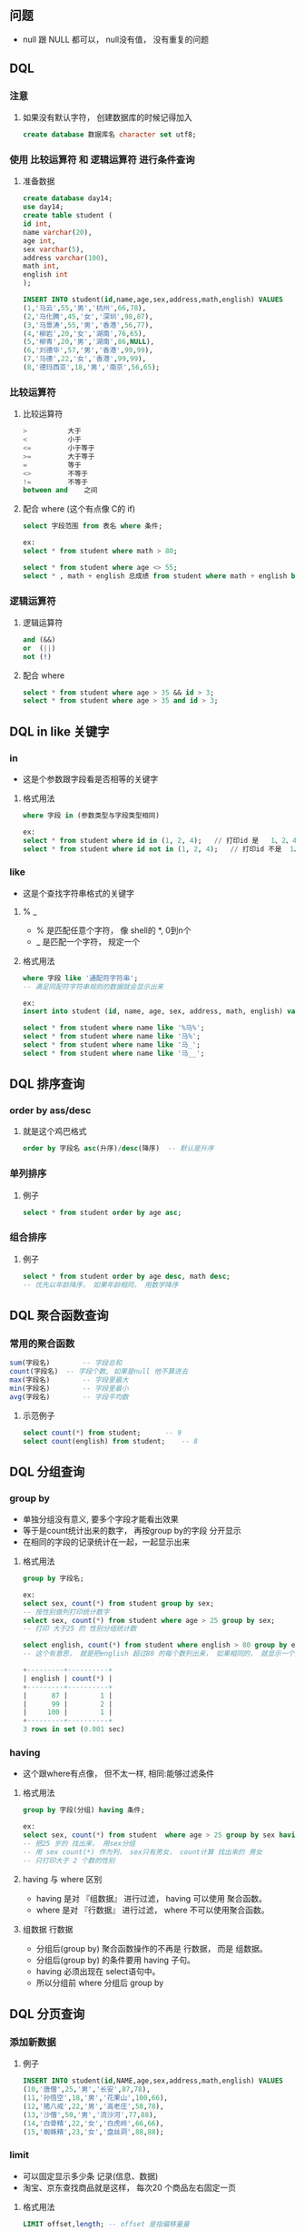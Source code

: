 * 
** 问题
   - null 跟 NULL 都可以， null没有值， 没有重复的问题
** DQL
*** 注意
**** 如果没有默认字符， 创建数据库的时候记得加入
     #+BEGIN_SRC sql
     create database 数据库名 character set utf8;
     #+END_SRC
*** 使用 比较运算符 和 逻辑运算符 进行条件查询
**** 准备数据
     #+BEGIN_SRC sql
     create database day14;
     use day14;
     create table student (
     id int, 
     name varchar(20), 
     age int, 
     sex varchar(5), 
     address varchar(100), 
     math int, 
     english int
     );

     INSERT INTO student(id,name,age,sex,address,math,english) VALUES 
     (1,'马云',55,'男','杭州',66,78),
     (2,'马化腾',45,'女','深圳',98,87),
     (3,'马景涛',55,'男','香港',56,77),
     (4,'柳岩',20,'女','湖南',76,65),
     (5,'柳青',20,'男','湖南',86,NULL),
     (6,'刘德华',57,'男','香港',99,99),
     (7,'马德',22,'女','香港',99,99),
     (8,'德玛西亚',18,'男','南京',56,65);
     #+END_SRC

*** 比较运算符
**** 比较运算符
     #+BEGIN_SRC sql
     >			大于 
     <			小于
     <=			小于等于
     >=			大于等于
     =			等于
     <>			不等于
     !=			不等于
     between and 	之间
     #+END_SRC

**** 配合 where (这个有点像 C的 if)
     #+BEGIN_SRC sql
     select 字段范围 from 表名 where 条件;
     
     ex:
     select * from student where math > 80;

     select * from student where age <> 55;
     select * , math + english 总成绩 from student where math + english between 130 and 160;
     #+END_SRC

*** 逻辑运算符
**** 逻辑运算符
     #+BEGIN_SRC sql
     and (&&)
     or  (||)
     not (!)
     #+END_SRC

**** 配合 where
     #+BEGIN_SRC sql
     select * from student where age > 35 && id > 3;
     select * from student where age > 35 and id > 3;
     #+END_SRC

** DQL in like 关键字
*** in
    - 这是个参数跟字段看是否相等的关键字
**** 格式用法
     #+BEGIN_SRC sql
     where 字段 in (参数类型与字段类型相同)
     
     ex:
     select * from student where id in (1, 2, 4);	// 打印id 是	1、2、4的数据
     select * from student where id not in (1, 2, 4);	// 打印id 不是 	1、2、4的数据
     #+END_SRC

*** like
    - 这是个查找字符串格式的关键字
**** % _
     - % 是匹配任意个字符， 像 shell的 *, 0到n个
     - _ 是匹配一个字符， 规定一个
**** 格式用法
     #+BEGIN_SRC sql
     where 字段 like '通配符字符串';
     -- 满足同配符字符串规则的数据就会显示出来
     
     ex:
     insert into student (id, name, age, sex, address, math, english) values (9, '小马哥', 22, '男', '香港', 23, 100);

     select * from student where name like '%马%';
     select * from student where name like '马%';
     select * from student where name like '马_';
     select * from student where name like '马__';
     #+END_SRC

** DQL 排序查询
   
*** order by ass/desc

**** 就是这个鸡巴格式
     #+BEGIN_SRC sql
     order by 字段名 asc(升序)/desc(降序)	-- 默认是升序
     #+END_SRC

*** 单列排序
**** 例子
     #+BEGIN_SRC sql
     select * from student order by age asc;
     #+END_SRC

*** 组合排序
**** 例子
     #+BEGIN_SRC sql
     select * from student order by age desc, math desc;
     -- 优先以年龄降序， 如果年龄相同， 用数学降序
     #+END_SRC

** DQL 聚合函数查询
*** 常用的聚合函数
    #+BEGIN_SRC sql
    sum(字段名)		-- 字段总和
    count(字段名)	-- 字段个数, 如果是null 他不算进去
    max(字段名)		-- 字段里最大
    min(字段名)		-- 字段里最小
    avg(字段名)		-- 字段平均数
    #+END_SRC

**** 示范例子
     #+BEGIN_SRC sql
     select count(*) from student;		-- 9
     select count(english) from student;	-- 8
     #+END_SRC

** DQL 分组查询
*** group by
    - 单独分组没有意义, 要多个字段才能看出效果
    - 等于是count统计出来的数字， 再按group by的字段 分开显示
    - 在相同的字段的记录统计在一起，一起显示出来

**** 格式用法
     #+BEGIN_SRC sql
     group by 字段名;

     ex:
     select sex, count(*) from student group by sex;
     -- 按性别做列打印统计数字
     select sex, count(*) from student where age > 25 group by sex;
     -- 打印 大于25 的 性别分组统计数

     select english, count(*) from student where english > 80 group by english;
     -- 这个有意思， 就是把english 超过80 的每个数列出来， 如果相同的， 就显示一个分数， 后面统计个数

     +---------+----------+
     | english | count(*) |
     +---------+----------+
     |      87 |        1 |
     |      99 |        2 |
     |     100 |        1 |
     +---------+----------+
     3 rows in set (0.001 sec)
     #+END_SRC
*** having 
    - 这个跟where有点像， 但不太一样, 相同:能够过滤条件
**** 格式用法
     #+BEGIN_SRC sql
     group by 字段(分组) having 条件;

     ex:
     select sex, count(*) from student  where age > 25 group by sex having count(*) > 2;
     -- 把25 岁的 找出来， 用sex分组
     -- 用 sex count(*) 作为列， sex只有男女， count计算 找出来的 男女
     -- 只打印大于 2 个数的性别
     #+END_SRC

**** having 与 where 区别
     - having 是对 『组数据』 进行过滤， having 可以使用 聚合函数。
     - where  是对 『行数据』 进行过滤， where 不可以使用聚合函数。

**** 组数据 行数据
     - 分组后(group by) 聚合函数操作的不再是 行数据， 而是 组数据。
     - 分组后(group by) 的条件要用 having 子句。
     - having 必须出现在 select语句中。
     - 所以分组前 where 分组后 group by

** DQL 分页查询
*** 添加新数据
**** 例子
     #+BEGIN_SRC sql
     INSERT INTO student(id,NAME,age,sex,address,math,english) VALUES 
     (10,'唐僧',25,'男','长安',87,78),
     (11,'孙悟空',18,'男','花果山',100,66),
     (12,'猪八戒',22,'男','高老庄',58,78),
     (13,'沙僧',50,'男','流沙河',77,88),
     (14,'白骨精',22,'女','白虎岭',66,66),
     (15,'蜘蛛精',23,'女','盘丝洞',88,88);
     #+END_SRC

*** limit
    - 可以固定显示多少条 记录(信息、数据)
    - 淘宝、京东查找商品就是这样， 每次20 个商品左右固定一页
**** 格式用法
     #+BEGIN_SRC sql
     LIMIT offset,length; -- offset 是指偏移量量
     or
     limit length;

     SELECT *|字段列列表 [as 别名] FROM 表名 [WHERE子子句句] [GROUP BY子子句句] [HAVING子子句句] [ORDER BY子子句句] [LIMIT子子句句];
     -- limit一定在最后， 因为排列统计分组后才思考 怎么分页显示

     ex:
     select * from student limit 0,5;

     select * from student limit 5,5;

     select * from student limit 10,5;

     select * from student order by age limit 0,5;
     #+END_SRC


* 数据库
** 
*** 数据库备份和还原
**** 备份 指令
     #+BEGIN_SRC sh
     mysqldump -u用户名 -p密码 数据库 > 文件路径/备份文件名.sql
     
     ex:
     mysqldump -uroot -proot day14 > C:\work\课改\MYSQL课改资料\Day02-MYSQL多表查询\code\bak.sql
     mysqldump -uroot -proot day14 > ~/Workspace/MySQL/database_backup/day14_bak.sql
     #+END_SRC

**** 还原 指令
     #+BEGIN_SRC sh
     mysql -uroot -p
     # 登陆
     #+END_SRC

     #+BEGIN_SRC sql
     use Day14;
     source ~/Workspace/MySQL/database_backup/day14_bak.sql
     ERROR: Failed to open file '/home/jiajun/Workspace/MySQL/database_backup/day14_bak.sql ', error: 2
     #+END_SRC

* 数据约束
** 目的
   - 对数据约束， 为了数据 正确、 有效
** 约束种类
*** 6个
    #+BEGIN_SRC 
    约束名	约束关键字
    主键约束	primary key
    唯一约束	unique
    非空约束	not null
    默认约束	default默认值
    外键约束	constraint foregin key(外键列名) references 主表(主键)
    检查约束	MySQL不支持，Oracle支持
    #+END_SRC

** 主键约束
   - primary key
*** 属性
    - 主键必须包含唯一的值
    - 主键不能包含 NULL 值
      - 如果我 insert into 一个 null 值去 primary key 会怎样?
    - 应该不能用在字符串吧

**** 用法
     - 在声明的时候， 字段类型后面 加 primary key
**** 格式
     #+BEGIN_SRC sql
     create table st5 (
     id int primary key,
     name varchar(20),
     age int
     );

     insert into st5(id, name) values (1, '唐伯虎');
     insert into st5(id, name) values (2, '周文斌');
     insert into st5(id, name) values (3, '祝枝山');
     insert into st5(id, name) values (4, '文征明');

     insert into st5(id, name) values (null, '罗密欧');	-- 不行
     -- ERROR 1048 (23000): Column 'id' cannot be null

     insert into st5(id, name) values (1, '蔡徐坤');
     -- ERROR 1062 (23000): Duplicate entry '1' for key 'PRIMARY'
     #+END_SRC

*** 删除主键
    #+BEGIN_SRC sql
    alter talbe 表名 drop primary key;
     
    ex:
    alter table st5 drop primary key;
    desc st5;
    #+END_SRC

*** 增加主键
    #+BEGIN_SRC sql
    alter table 表名 change 字段名 字段名 字段类型 primary key;

    ex:
    alter table st5 change id id int primary key;
    desc st5;
    #+END_SRC

*** 主键自增
    - auto_increment
**** 格式用法
     #+BEGIN_SRC sql
     字段名 字段类型 primary key auto_increment
     #+END_SRC
**** 例子
     #+BEGIN_SRC sql
     create table st6 (
     id int primary key auto_increment,
     name varchar(20),
     age int
     );

     insert into st6(name, age) values ('唐僧', 22), ('孙悟空', 26), ('猪八戒', 25), ('沙僧', 20);
     
     select * from st6;
     #+END_SRC

*** 零填充补充
    - zerofill
**** 属性
     - 当整数列的值不满指定位的时候用0填充 (有点像C 的%32d, C语言用空格填充)
**** 用法
     - 在声明的时候， 字段类型后面 加 (指定位数) zerofill
**** 格式
     #+BEGIN_SRC sql
     ex:
     create table st3( 
     id int(4) zerofill primary key auto_increment,
     name varchar(20)
     );
     
     insert into st3(name) values("xxx"); 
     -- 0000, xxx
     insert into st3(id,name) values(888888,"xxx"); 
     -- 888888, xxx
     select * from st3;
     #+END_SRC
*** 再次回顾 delete truncate 区别
**** delete
     - delete 删除表中的值， 但不重置 auto_increment 的值
       - 就是之前的 primary key 是多少， delete后从最后的 primary key 开始累积
**** truncate
     - truncate 摧毁表， 重建表， auto_increment 重置为 1

** 唯一约束
   - unique
*** 属性
    - 被 设置了唯一约束的字段， 是不能重复出现同样的值
    - 应该用在字符串吧
      - 用户名不能重复吧

**** 用法
     - 在声明时候， 字段类型后面 + unique
**** 格式
     #+BEGIN_SRC sql
     字段名 字段类型 unique

     ex:
     create table st7 (
     id int,
     name varchar(20) unique
     );

     desc st7;

     insert into st7 values (1, '貂蝉'), (2, '⻄施'), (3, '王昭君'), (4, '杨玉环');

     select * from st7;

     insert into st7 values (5, '貂蝉');
     -- ERROR 1062 (23000): Duplicate entry '貂蝉' for key 'name'

     insert into st7 values (5, NULL);
     insert into st7 values (6, NULL);
     -- null 没有值， 所以不存在重复的问题
     #+END_SRC

** 非空约束
   - not null
*** 属性
    - 被 设置非空约束的字段， 不能填写 null 值
    - 但是如果添加数据时， 不指定某个字段的数据， 就要使用 默认值 ———— 关键字 default

**** 用法
     - 在声明的时候， 字段类型后面 + not null
**** 格式
     #+BEGIN_SRC sql
     字段名 字段类型 not null

     ex:
     create table st8 (
     id int,
     name varchar(20) not null,
     gender char(2)
     );

     insert into st8 values (1, '郭富城', '男'), (2, '黎明', '男'), (3, '张学友', '男'), (4, '刘德华', '男');

     select * from st8;

     insert into st8 values (5, null, '男');
     -- ERROR 1048 (23000): Column 'name' cannot be null

     insert into st8 (id, gender) values (6, '女');	-- 不能不添加非空字段 的数据
     -- ERROR 1364 (HY000): Field 'name' doesn't have a default value
     #+END_SRC

*** 默认值
    - default
**** 属性
     - 如果添加数据 不想往 非空字段 添加数据， 就要用  default
**** 用法
     -  在声明的时候， 字段类型后面 + default '字段默认值'
**** 格式
     #+BEGIN_SRC sql
     字段名 字段类型 default '字段默认值'

     ex:
     create table st9 (
     id int,
     name varchar(20),
     address varchar(50) default '广州'
     );

     insert into st9 (id, name) values (1, '刘德华');
     insert into st9 values (2, '张学友', '香港');
     #+END_SRC

*** 非空唯一约束 与 主键约束 的区别
    - 一张表只能有一个 字段可以设置为 主键约束
    - 一张表可以有多个 字段 设置为 非空唯一约束
    - 主键可以主动增长(auto_increment)， 但是非空与唯一不能自动增长


** 外键约束
*** 单表的外键
**** 错误例子:
     #+BEGIN_SRC sql
     create table emp (
     id int primary key auto_increment,
     name varchar(20),
     age int,
     dep_name varchar(30),
     dep_location varchar(30)
     );

     insert into emp (name, age, dep_name, dep_location) values 
     ('张三', 20, '研发部', '广州'),
     ('李四', 21, '研发部', '广州'),
     ('王五', 20, '研发部', '广州'),
     ('老王', 20, '销售部', '深圳'),
     ('大王', 22, '销售部', '深圳'),
     ('小王', 18, '销售部', '深圳');
     #+END_SRC
***** 这个列表出现数据冗余。

**** 改进
     #+BEGIN_SRC sql
     create table dept(
     id int primary key auto_increment,
     dept_name varchar(20) not null,
     dept_loc varchar(20) not null
     );

     create table employee(
     id int primary key auto_increment,
     name varchar(20) not null,
     age int,
     dept_id int -- 部门编号
     );

     insert into dept(dept_name,dept_loc) values('研发部','广州'),('销售部','深圳');

     insert into employee(name,age,dept_id) values
     ('张三',20,1),
     ('李四',21,1),
     ('王五',20,1),
     ('老王',20,2),
     ('大王',22,2),
     ('小王',18,2);

     select * from dept;
     select * from employee;
     #+END_SRC
**** 总结:
     - 单表的问题， 数据冗余， 重复大量数据
     - 解决方法， 将数据拆分多张表存储

*** 外键约束 概念
**** 什么是外键约束
     - 一张表的某个字段引用另一个表的主键
**** 主表
     - 约束别人
       - 比如 上个例子的 dept 就是 employee 的主表
**** 副表/从表
     - 使用别人的数据， 被别人约束
       - 比如 上个例子的 employee 就是 dept 的从表
**** 用法
     - 新建表时增加外键
       #+BEGIN_SRC sql
       [CONSTRAINT] [外键约束名称] FOREIGN KEY(外键字段名) REFERENCES 主表名(主键字段名) 
       /*
       关键字解释: 
       CONSTRAINT -- 约束关键字 
       FOREIGN KEY(外键字段名) -- 某个字段作为外键 
       REFERENCES -- 主表名(主键字段名) 表示参照主表中的某个字段
       [外键约束名称] 可以省略?
       */
       #+END_SRC
     - 已有表增加外键
       #+BEGIN_SRC sql
       ALTER TABLE 从表 ADD [CONSTRAINT] [外键约束名称] FOREIGN KEY (外键字段名) REFERENCES 主表(主键字段名);
       #+END_SRC
     - 例子
       #+BEGIN_SRC sql
       create table new_employee (
       id int primary key auto_increment,
       name varchar(20) not null,
       age int,
       -- dep_in int, 漏了
       constraint emp_dept foreign key (dept_id) references dept(id)
       );
       
       /*
       ERROR 1064 (42000): You have an error in your SQL syntax; 
       check the manual that corresponds to your MariaDB server version for the right syntax to use near 
       '[Day14]> create table new_employee (id int primary key auto_increment, ' at line 1
       */

       create table new_employee (
       id int primary key auto_increment,        
       name varchar(20),        
       age int,
       dep_id int,
       constraint emp_depid_ref_dep_id_fk foreign key(dep_id) references dept(id)
       );

       
       insert into new_employee (name, age, dep_id) values
       ('张三', 20, 1),
       ('李四', 21, 1),
       ('王五', 20, 1),
       ('老王', 20, 2),
       ('大王', 22, 2),
       ('小王', 18, 2);

       -- 添加数据失败， 因为主表没有这个 主键 5
       insert into employee (name, age, dept_id) values ('二王', 20, 5);
       #+END_SRC

*** 删除外键
    - alter table 从表 drop foreign key 外键名称约束

**** 格式用法
     #+BEGIN_SRC sql
     -- 删除employee表的emp_depid_ref_dep_id_fk外键1
     alter table employee drop foreign key emp_depid_ref_dep_id_fk;
     #+END_SRC

*** 添加外键
    - alter table 从表 add constraint 外键名称约束 foreign key(外键字段名) references 主表(主表字段名))

**** 格式用法
     #+BEGIN_SRC sql
     -- 在employee表存在况下添加外键
     alter table employee add constraint emp_depid_ref_dep_id_fk foreign key(dep_id) references dept(id);
     #+END_SRC

*** 外键的级联
    - 能不能删除或者修改 主表 的 主键 
      - 不能
      - 会报错
**** 什么是级联操作
     - 在修改或者删除 主表的主键时， 同时更新 或删除 附表 的外键值， 称 级联操作(on update cascade)
     - 级联更新， 主键发生更新， 外键也会更新
     - 级联删除， 主键发生删除， 外键也会删除
     - 这个操作需要声明

**** on update cascade
     - 级联更新

**** on delete cascade
     - 级联删除

**** 就是主键改变， 外键也改变， 比如 把上面的 dept表的id 主键的1 改成10， new_employee关联了1 的值也会改变为 10
     #+BEGIN_SRC sql
     create table employee (
     id int primary key auto_increment,
     name varchar(20),
     age int,
     dept_in int,
     constraint employee_dept foreign key (dept_in) references dept(id) on update cascade on delete cascade
     );

     INSERT INTO employee (NAME, age, dept_in) VALUE
     ('张三', 20, 1),
     ('李四', 21, 1),
     ('王五', 20, 1),
     ('老王', 20, 2),
     ('大王', 22, 2),
     ('小王', 18, 2);

     select * from employee;
     select * from dept;

     update dept set id = 10 where id = 1;

     select * from employee;
     +----+--------------+------+---------+
     | id | name        | age  | dept_in |
     +----+--------------+------+---------+
     |  1 | 张三         |   20 |      10 |
     |  2 | 李四         |   21 |      10 |
     |  3 | 王五         |   20 |      10 |
     |  4 | 老王         |   20 |       2 |
     |  5 | 大王         |   22 |       2 |
     |  6 | 小王         |   18 |       2 |
     +----+--------------+------+---------+

     #+END_SRC


* 表关系
** 一对一
*** 一对一
**** 外键唯一
     - 在从表添加一列作为外键引用主表的主键列的值 给 外键列添加唯一约束
**** 主键是外键
     - 从表的主键(唯一) 作为 外键 引用 主表 的主键 (主键 一对一 ？)
**** 例子: 不是一对一的外键约束
     #+BEGIN_SRC sql
     create table jl(id int primary key auto_increment, content varchar(2000));
     
     create table stu(
     id int primary key auto_increment,
     name varchar(20) not null,
     jl_id int unique,
     constraint foreign key (jl_id) references jl(id)
     );
     #+END_SRC
**** 例子: 一对一的 外键约束
     #+BEGIN_SRC sql
     create table jl(id int primary key auto_increment, content varchar(2000));

     create table stu (
     id int primary key auto_increment,
     name varchar(20),
     constraint foreign key (id) references jl(id)
     );
     #+END_SRC

** 一对多
*** 一对多
**** 概念
     - 在从表(多方)添加一列作为外键列引用主表(一方)的主键列的值
     - 从表不唯一的列(字段) 可以重复引用 主表 的主键字段(唯一) 的值
**** 例子: 一对多的外键约束
     #+BEGIN_SRC sql
     create table db (
     id int primary key auto_increment, 
     depa_name varchar(20) not null, 
     depa_loc varchar(20) not null
     );

     create table em (
     id int primary key auto_increment,
     name varchar(20) not null,
     age int,
     depa_id int,			-- 这个不是唯一值， 所有员工都可以在同一部门， 所以是部门1个id对多个员工
     constraint foreign key (depa_id) references db(id)
     );

     #+END_SRC

** 多对多
*** 多对多
**** 概念
     - 创建一个中间表， 至少两个字段， 字段都是外键， 各自指向其他表的主键，
     - constraint 每一个主表的 主键
     - 然后中间表 primary key(两个外键组合)
       - ex: primary key(客户，旅游方式)， 中间表还有个字段是 旅游景点


**** 例子
     #+BEGIN_SRC sql
     create table course(
     id int primary key auto_increment,
     name varchar(20) not null unique
     );

     create table stu(
     id int primary key auto_increment,
     name varchar(20) not null
     );


     create table stu_course(
     sid int,
     cid int,
     constraint foreign key(sid) references stu(id),
     constraint foreign key(cid) references course(id),
     primary key(sid,cid)		-- 联合主键约束
     );
     #+END_SRC
